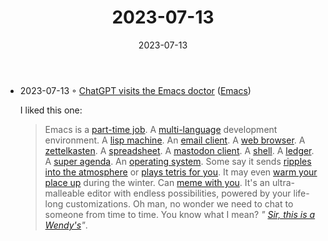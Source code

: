 :PROPERTIES:
:ID:       64552fe0-099b-4299-b925-ca390e6742a7
:END:
#+TITLE: 2023-07-13
#+DATE: 2023-07-13
#+FILETAGS: journal

- 2023-07-13 ◦ [[http://xenodium.com/chatgpt-visits-the-emacs-doctor][ChatGPT visits the Emacs doctor]] ([[id:f9f5fffd-d536-45c5-95ee-532d0b756766][Emacs]])

  I liked this one:

  #+begin_quote
  Emacs is a [[https://youtu.be/urcL86UpqZc?t=177][part-time job]]. A [[https://emacs-lsp.github.io/lsp-mode/][multi-language]] development environment. A [[https://www.emacswiki.org/emacs/LispMachine][lisp
  machine]]. An [[https://www.djcbsoftware.nl/code/mu/mu4e.html][email client]]. A [[https://www.gnu.org/software/emacs/manual/html_node/emacs/EWW.html][web browser]]. A [[https://youtu.be/AyhPmypHDEw][zettelkasten]]. A [[https://www.emacswiki.org/emacs/SpreadSheet][spreadsheet]]. A
  [[https://codeberg.org/martianh/mastodon.el][mastodon client]]. A [[https://www.masteringemacs.org/article/complete-guide-mastering-eshell][shell]]. A [[https://github.com/ledger/ledger-mode][ledger]]. A [[https://github.com/alphapapa/org-super-agenda][super agenda]]. An [[https://twitter.com/nixcraft/status/1435140596520218628][operating system]]. Some
  say it sends [[https://xkcd.com/378/][ripples into the atmosphere]] or [[https://github.com/skeeto/autotetris-mode][plays tetris for you]]. It may even
  [[https://github.com/johanvts/emacs-fireplace][warm your place up]] during the winter. Can [[https://github.com/TeMPOraL/nyan-mode][meme with you]]. It's an
  ultra-malleable editor with endless possibilities, powered by your life-long
  customizations. Oh man, no wonder we need to chat to someone from time to
  time. You know what I mean? /" [[https://knowyourmeme.com/editorials/guides/what-does-sir-this-is-a-wendys-mean][Sir, this is a Wendy's]]"/.
  #+end_quote
